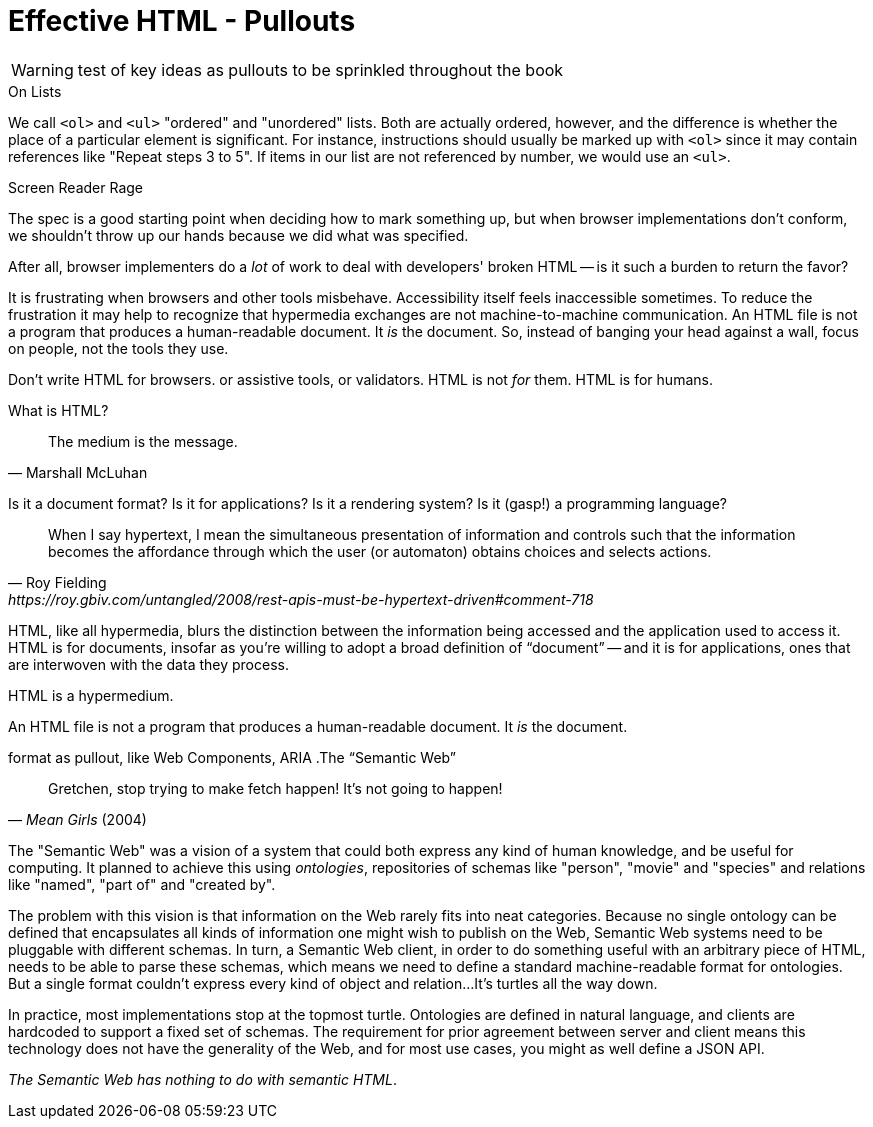 
= Effective HTML - Pullouts

WARNING: test of key ideas as pullouts to be sprinkled throughout the book
////
Many pieces of the chapter read like little gems; these might work well as pullouts.
Pieces have been moved to end of chapter "'html notes'" (or similar).
This is just an option to consider.

I we go this route, it would be useful to index or add a ToC entry for 'HTML Topics'

Note: I used [.design-note] to flag for formatting. 
which... may not be useful
//// 


// TODO: maybe an info gem?
[.design-note]
.On Lists 
****
We call `<ol>` and `<ul>` "ordered" and "unordered" lists. Both are actually ordered, however, and the difference is whether the place of a particular element is significant. For instance, instructions should usually be marked up with `<ol>` since it may contain references like "Repeat steps 3 to 5". If items in our list are not referenced by number, we would use an `<ul>`.
****



// TODO: Some readers may want more specific advice on how to write HTML for humans. 
.Screen Reader Rage
****
The spec is a good starting point when deciding how to mark something up,
but when browser implementations don't conform,
we shouldn't throw up our hands because we did what was specified.

After all, browser implementers do a _lot_ of work to deal with developers' broken HTML -- is it such a burden to return the favor?

It is frustrating when browsers and other tools misbehave.
Accessibility itself feels inaccessible sometimes.
To reduce the frustration it may help to recognize that hypermedia exchanges are not machine-to-machine communication.
An HTML file is not a program that produces a human-readable document.
It _is_ the document.
So, instead of banging your head against a wall, focus on people, not the tools they use.

Don't write HTML for browsers. or assistive tools, or validators.
HTML is not _for_ them.
HTML is for humans.
****


// maybe move to ch1? The Essence of HTML as a Hypermedia
.What is HTML?
****
[quote, Marshall McLuhan]
The medium is the message.

Is it a document format?
Is it for applications?
Is it a rendering system?
Is it (gasp!) a programming language?

[quote, Roy Fielding, https://roy.gbiv.com/untangled/2008/rest-apis-must-be-hypertext-driven#comment-718]
____
When I say hypertext, I mean the simultaneous presentation of information and controls such that the information becomes the affordance through which the user (or automaton) obtains choices and selects actions.
____

HTML, like all hypermedia, blurs the distinction between the information being accessed and the application used to access it. HTML is for documents, insofar as you're willing to adopt a broad definition of "`document`" -- and it is for applications, ones that are interwoven with the data they process.

HTML is a hypermedium.

An HTML file is not a program that produces a human-readable document.
It _is_ the document.
****


// TODO: keep? some readers will love it, others may wonder how it fits
format as pullout, like Web Components, ARIA
.The "`Semantic Web`"
****
[quote, '_Mean Girls_ (2004)']
Gretchen, stop trying to make fetch happen! It's not going to happen!

The "Semantic Web" was a vision of a system that could both express any kind of human knowledge, and be useful for computing.
It planned to achieve this using _ontologies_, repositories of schemas like "person", "movie" and "species" and relations like "named", "part of" and "created by".

The problem with this vision is that information on the Web rarely fits into neat categories.
Because no single ontology can be defined that encapsulates all kinds of information one might wish to publish on the Web,
Semantic Web systems need to be pluggable with different schemas.
In turn, a Semantic Web client, in order to do something useful with an arbitrary piece of HTML, needs to be able to parse these schemas, which means we need to define a standard machine-readable format for ontologies.
But a single format couldn't express every kind of object and relation...
It's turtles all the way down.

In practice, most implementations stop at the topmost turtle.
Ontologies are defined in natural language,
and clients are hardcoded to support a fixed set of schemas.
The requirement for prior agreement between server and client means this technology does not have the generality of the Web,
and for most use cases, you might as well define a JSON API.

_The Semantic Web has nothing to do with semantic HTML_.
****